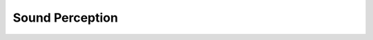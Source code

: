 ****************
Sound Perception
****************

.. todo:: Complete the 'Sound Perception' chapter.
